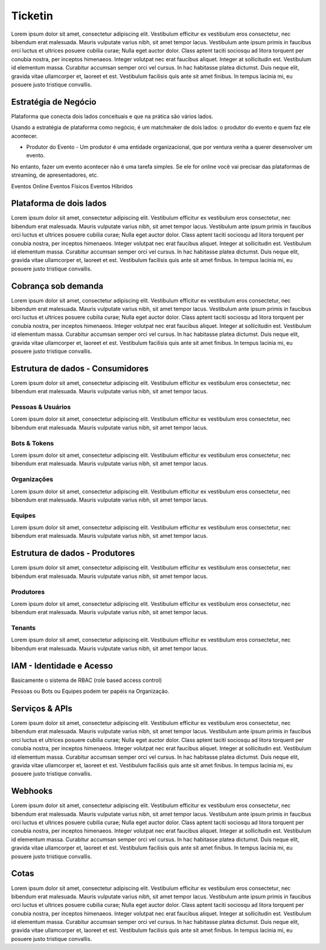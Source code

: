 Ticketin
===================================

Lorem ipsum dolor sit amet, consectetur adipiscing elit. Vestibulum efficitur ex vestibulum eros consectetur, nec bibendum erat malesuada. Mauris vulputate varius nibh, sit amet tempor lacus. Vestibulum ante ipsum primis in faucibus orci luctus et ultrices posuere cubilia curae; Nulla eget auctor dolor. Class aptent taciti sociosqu ad litora torquent per conubia nostra, per inceptos himenaeos. Integer volutpat nec erat faucibus aliquet. Integer at sollicitudin est. Vestibulum id elementum massa. Curabitur accumsan semper orci vel cursus. In hac habitasse platea dictumst. Duis neque elit, gravida vitae ullamcorper et, laoreet et est. Vestibulum facilisis quis ante sit amet finibus. In tempus lacinia mi, eu posuere justo tristique convallis.


Estratégia de Negócio
------------------------

Plataforma que conecta dois lados conceituais e que na prática são vários lados.

Usando a estratégia de plataforma como negócio, é um matchmaker de dois lados: o produtor do evento e quem faz ele acontecer.

- Produtor do Evento - Um produtor é uma entidade organizacional, que por ventura venha a querer desenvolver um evento.

No entanto, fazer um evento acontecer não é uma tarefa simples. Se ele for online você vai precisar das plataformas de streaming, de apresentadores, etc.

Eventos Online
Eventos Físicos
Eventos Híbridos


Plataforma de dois lados
---------------------------

Lorem ipsum dolor sit amet, consectetur adipiscing elit. Vestibulum efficitur ex vestibulum eros consectetur, nec bibendum erat malesuada. Mauris vulputate varius nibh, sit amet tempor lacus. Vestibulum ante ipsum primis in faucibus orci luctus et ultrices posuere cubilia curae; Nulla eget auctor dolor. Class aptent taciti sociosqu ad litora torquent per conubia nostra, per inceptos himenaeos. Integer volutpat nec erat faucibus aliquet. Integer at sollicitudin est. Vestibulum id elementum massa. Curabitur accumsan semper orci vel cursus. In hac habitasse platea dictumst. Duis neque elit, gravida vitae ullamcorper et, laoreet et est. Vestibulum facilisis quis ante sit amet finibus. In tempus lacinia mi, eu posuere justo tristique convallis.


Cobrança sob demanda
-----------------------

Lorem ipsum dolor sit amet, consectetur adipiscing elit. Vestibulum efficitur ex vestibulum eros consectetur, nec bibendum erat malesuada. Mauris vulputate varius nibh, sit amet tempor lacus. Vestibulum ante ipsum primis in faucibus orci luctus et ultrices posuere cubilia curae; Nulla eget auctor dolor. Class aptent taciti sociosqu ad litora torquent per conubia nostra, per inceptos himenaeos. Integer volutpat nec erat faucibus aliquet. Integer at sollicitudin est. Vestibulum id elementum massa. Curabitur accumsan semper orci vel cursus. In hac habitasse platea dictumst. Duis neque elit, gravida vitae ullamcorper et, laoreet et est. Vestibulum facilisis quis ante sit amet finibus. In tempus lacinia mi, eu posuere justo tristique convallis.


Estrutura de dados - Consumidores
---------------------------------------

Lorem ipsum dolor sit amet, consectetur adipiscing elit. Vestibulum efficitur ex vestibulum eros consectetur, nec bibendum erat malesuada. Mauris vulputate varius nibh, sit amet tempor lacus.

Pessoas & Usuários
^^^^^^^^^^^^^^^^^^^^
Lorem ipsum dolor sit amet, consectetur adipiscing elit. Vestibulum efficitur ex vestibulum eros consectetur, nec bibendum erat malesuada. Mauris vulputate varius nibh, sit amet tempor lacus.

Bots & Tokens
^^^^^^^^^^^^^^^^^^^^
Lorem ipsum dolor sit amet, consectetur adipiscing elit. Vestibulum efficitur ex vestibulum eros consectetur, nec bibendum erat malesuada. Mauris vulputate varius nibh, sit amet tempor lacus.

Organizações
^^^^^^^^^^^^^^^^^^^^
Lorem ipsum dolor sit amet, consectetur adipiscing elit. Vestibulum efficitur ex vestibulum eros consectetur, nec bibendum erat malesuada. Mauris vulputate varius nibh, sit amet tempor lacus.

Equipes
^^^^^^^^^^^^^^^^^^^^
Lorem ipsum dolor sit amet, consectetur adipiscing elit. Vestibulum efficitur ex vestibulum eros consectetur, nec bibendum erat malesuada. Mauris vulputate varius nibh, sit amet tempor lacus.


Estrutura de dados - Produtores
-------------------------------------

Lorem ipsum dolor sit amet, consectetur adipiscing elit. Vestibulum efficitur ex vestibulum eros consectetur, nec bibendum erat malesuada. Mauris vulputate varius nibh, sit amet tempor lacus.

Produtores
^^^^^^^^^^^^^^^^^^^^
Lorem ipsum dolor sit amet, consectetur adipiscing elit. Vestibulum efficitur ex vestibulum eros consectetur, nec bibendum erat malesuada. Mauris vulputate varius nibh, sit amet tempor lacus.

Tenants
^^^^^^^^^^^^^^^^^^^^
Lorem ipsum dolor sit amet, consectetur adipiscing elit. Vestibulum efficitur ex vestibulum eros consectetur, nec bibendum erat malesuada. Mauris vulputate varius nibh, sit amet tempor lacus.


IAM - Identidade e Acesso
----------------------------

Basicamente o sistema de RBAC (role based access control)

Pessoas ou Bots ou Equipes podem ter papéis na Organização.


Serviços & APIs
------------------

Lorem ipsum dolor sit amet, consectetur adipiscing elit. Vestibulum efficitur ex vestibulum eros consectetur, nec bibendum erat malesuada. Mauris vulputate varius nibh, sit amet tempor lacus. Vestibulum ante ipsum primis in faucibus orci luctus et ultrices posuere cubilia curae; Nulla eget auctor dolor. Class aptent taciti sociosqu ad litora torquent per conubia nostra, per inceptos himenaeos. Integer volutpat nec erat faucibus aliquet. Integer at sollicitudin est. Vestibulum id elementum massa. Curabitur accumsan semper orci vel cursus. In hac habitasse platea dictumst. Duis neque elit, gravida vitae ullamcorper et, laoreet et est. Vestibulum facilisis quis ante sit amet finibus. In tempus lacinia mi, eu posuere justo tristique convallis.


Webhooks
-----------

Lorem ipsum dolor sit amet, consectetur adipiscing elit. Vestibulum efficitur ex vestibulum eros consectetur, nec bibendum erat malesuada. Mauris vulputate varius nibh, sit amet tempor lacus. Vestibulum ante ipsum primis in faucibus orci luctus et ultrices posuere cubilia curae; Nulla eget auctor dolor. Class aptent taciti sociosqu ad litora torquent per conubia nostra, per inceptos himenaeos. Integer volutpat nec erat faucibus aliquet. Integer at sollicitudin est. Vestibulum id elementum massa. Curabitur accumsan semper orci vel cursus. In hac habitasse platea dictumst. Duis neque elit, gravida vitae ullamcorper et, laoreet et est. Vestibulum facilisis quis ante sit amet finibus. In tempus lacinia mi, eu posuere justo tristique convallis.


Cotas
--------

Lorem ipsum dolor sit amet, consectetur adipiscing elit. Vestibulum efficitur ex vestibulum eros consectetur, nec bibendum erat malesuada. Mauris vulputate varius nibh, sit amet tempor lacus. Vestibulum ante ipsum primis in faucibus orci luctus et ultrices posuere cubilia curae; Nulla eget auctor dolor. Class aptent taciti sociosqu ad litora torquent per conubia nostra, per inceptos himenaeos. Integer volutpat nec erat faucibus aliquet. Integer at sollicitudin est. Vestibulum id elementum massa. Curabitur accumsan semper orci vel cursus. In hac habitasse platea dictumst. Duis neque elit, gravida vitae ullamcorper et, laoreet et est. Vestibulum facilisis quis ante sit amet finibus. In tempus lacinia mi, eu posuere justo tristique convallis.
